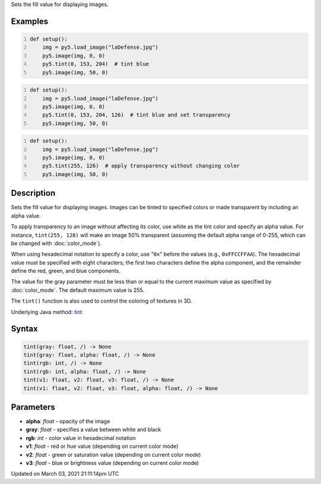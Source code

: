 .. title: tint()
.. slug: tint
.. date: 2021-03-03 21:11:14 UTC+00:00
.. tags:
.. category:
.. link:
.. description: py5 tint() documentation
.. type: text

Sets the fill value for displaying images.

Examples
========

.. raw:: html

    <div class="example-table">

.. raw:: html

    <div class="example-row"><div class="example-cell-image">

.. image:: /images/reference/Sketch_tint_0.png
    :alt: example picture for tint()

.. raw:: html

    </div><div class="example-cell-code">

.. code:: python
    :number-lines:

    def setup():
        img = py5.load_image("laDefense.jpg")
        py5.image(img, 0, 0)
        py5.tint(0, 153, 204)  # tint blue
        py5.image(img, 50, 0)

.. raw:: html

    </div></div>

.. raw:: html

    <div class="example-row"><div class="example-cell-image">

.. image:: /images/reference/Sketch_tint_1.png
    :alt: example picture for tint()

.. raw:: html

    </div><div class="example-cell-code">

.. code:: python
    :number-lines:

    def setup():
        img = py5.load_image("laDefense.jpg")
        py5.image(img, 0, 0)
        py5.tint(0, 153, 204, 126)  # tint blue and set transparency
        py5.image(img, 50, 0)

.. raw:: html

    </div></div>

.. raw:: html

    <div class="example-row"><div class="example-cell-image">

.. image:: /images/reference/Sketch_tint_2.png
    :alt: example picture for tint()

.. raw:: html

    </div><div class="example-cell-code">

.. code:: python
    :number-lines:

    def setup():
        img = py5.load_image("laDefense.jpg")
        py5.image(img, 0, 0)
        py5.tint(255, 126)  # apply transparency without changing color
        py5.image(img, 50, 0)

.. raw:: html

    </div></div>

.. raw:: html

    </div>

Description
===========

Sets the fill value for displaying images. Images can be tinted to specified colors or made transparent by including an alpha value. 

To apply transparency to an image without affecting its color, use white as the tint color and specify an alpha value. For instance, ``tint(255, 128)`` will make an image 50% transparent (assuming the default alpha range of 0-255, which can be changed with :doc:`color_mode`).

When using hexadecimal notation to specify a color, use "``0x``" before the values (e.g., ``0xFFCCFFAA``). The hexadecimal value must be specified with eight characters; the first two characters define the alpha component, and the remainder define the red, green, and blue components. 

The value for the gray parameter must be less than or equal to the current maximum value as specified by :doc:`color_mode`. The default maximum value is 255.

The ``tint()`` function is also used to control the coloring of textures in 3D.

Underlying Java method: `tint <https://processing.org/reference/tint_.html>`_

Syntax
======

.. code:: python

    tint(gray: float, /) -> None
    tint(gray: float, alpha: float, /) -> None
    tint(rgb: int, /) -> None
    tint(rgb: int, alpha: float, /) -> None
    tint(v1: float, v2: float, v3: float, /) -> None
    tint(v1: float, v2: float, v3: float, alpha: float, /) -> None

Parameters
==========

* **alpha**: `float` - opacity of the image
* **gray**: `float` - specifies a value between white and black
* **rgb**: `int` - color value in hexadecimal notation
* **v1**: `float` - red or hue value (depending on current color mode)
* **v2**: `float` - green or saturation value (depending on current color mode)
* **v3**: `float` - blue or brightness value (depending on current color mode)


Updated on March 03, 2021 21:11:14pm UTC

